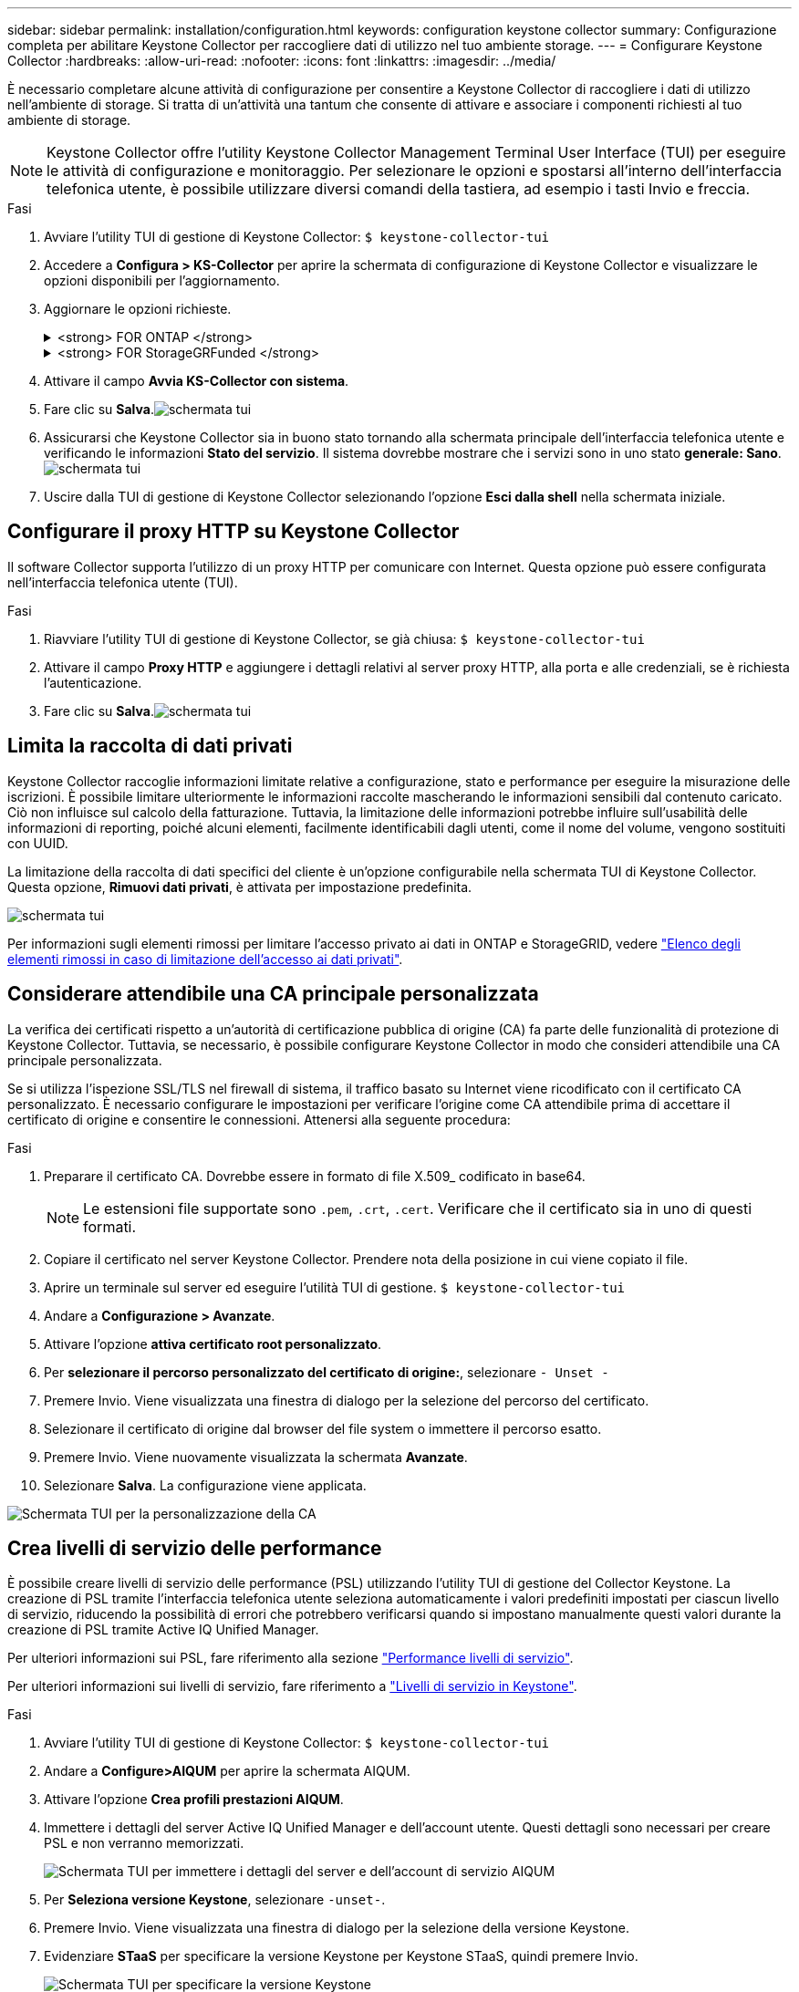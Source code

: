 ---
sidebar: sidebar 
permalink: installation/configuration.html 
keywords: configuration keystone collector 
summary: Configurazione completa per abilitare Keystone Collector per raccogliere dati di utilizzo nel tuo ambiente storage. 
---
= Configurare Keystone Collector
:hardbreaks:
:allow-uri-read: 
:nofooter: 
:icons: font
:linkattrs: 
:imagesdir: ../media/


[role="lead"]
È necessario completare alcune attività di configurazione per consentire a Keystone Collector di raccogliere i dati di utilizzo nell'ambiente di storage. Si tratta di un'attività una tantum che consente di attivare e associare i componenti richiesti al tuo ambiente di storage.


NOTE: Keystone Collector offre l'utility Keystone Collector Management Terminal User Interface (TUI) per eseguire le attività di configurazione e monitoraggio. Per selezionare le opzioni e spostarsi all'interno dell'interfaccia telefonica utente, è possibile utilizzare diversi comandi della tastiera, ad esempio i tasti Invio e freccia.

.Fasi
. Avviare l'utility TUI di gestione di Keystone Collector:
`$ keystone-collector-tui`
. Accedere a **Configura > KS-Collector** per aprire la schermata di configurazione di Keystone Collector e visualizzare le opzioni disponibili per l'aggiornamento.
. Aggiornare le opzioni richieste.
+
.<strong> FOR ONTAP </strong>
[%collapsible]
====
** *Collect ONTAP Use*: Questa opzione consente di raccogliere i dati di utilizzo per ONTAP. Aggiungere i dettagli del server Active IQ Unified Manager (Unified Manager) e dell'account di servizio.
** *Collect ONTAP dati sulle prestazioni*: Questa opzione consente la raccolta di dati sulle performance per ONTAP. Questa opzione è disattivata per impostazione predefinita. Attivare questa opzione se il monitoraggio delle performance è richiesto nel proprio ambiente per scopi SLA. Fornire i dettagli dell'account utente di Unified Manager Database. Per informazioni sulla creazione di utenti di database, vedere link:../installation/addl-req.html["Creare utenti di Unified Manager"].
** *Remove Private Data* (Rimuovi dati privati): Questa opzione rimuove dati privati specifici dei clienti ed è attivata per impostazione predefinita. Per informazioni sui dati esclusi dalle metriche se questa opzione è attivata, vedere link:../installation/configuration.html#limit-collection-of-private-data["Limita la raccolta di dati privati"].


====
+
.<strong> FOR StorageGRFunded </strong>
[%collapsible]
====
** *Collect StorageGRID Use* (Raccogli utilizzo nodo): Questa opzione consente di raccogliere i dettagli sull'utilizzo del nodo. Aggiungere l'indirizzo del nodo StorageGRID e i dettagli dell'utente.
** *Remove Private Data* (Rimuovi dati privati): Questa opzione rimuove dati privati specifici dei clienti ed è attivata per impostazione predefinita. Per informazioni sui dati esclusi dalle metriche se questa opzione è attivata, vedere link:../installation/configuration.html#limit-collection-of-private-data["Limita la raccolta di dati privati"].


====
. Attivare il campo **Avvia KS-Collector con sistema**.
. Fare clic su **Salva**.image:tui-1.png["schermata tui"]
. Assicurarsi che Keystone Collector sia in buono stato tornando alla schermata principale dell'interfaccia telefonica utente e verificando le informazioni **Stato del servizio**. Il sistema dovrebbe mostrare che i servizi sono in uno stato **generale: Sano**.image:tui-2.png["schermata tui"]
. Uscire dalla TUI di gestione di Keystone Collector selezionando l'opzione **Esci dalla shell** nella schermata iniziale.




== Configurare il proxy HTTP su Keystone Collector

Il software Collector supporta l'utilizzo di un proxy HTTP per comunicare con Internet. Questa opzione può essere configurata nell'interfaccia telefonica utente (TUI).

.Fasi
. Riavviare l'utility TUI di gestione di Keystone Collector, se già chiusa:
`$ keystone-collector-tui`
. Attivare il campo **Proxy HTTP** e aggiungere i dettagli relativi al server proxy HTTP, alla porta e alle credenziali, se è richiesta l'autenticazione.
. Fare clic su **Salva**.image:tui-3.png["schermata tui"]




== Limita la raccolta di dati privati

Keystone Collector raccoglie informazioni limitate relative a configurazione, stato e performance per eseguire la misurazione delle iscrizioni. È possibile limitare ulteriormente le informazioni raccolte mascherando le informazioni sensibili dal contenuto caricato. Ciò non influisce sul calcolo della fatturazione. Tuttavia, la limitazione delle informazioni potrebbe influire sull'usabilità delle informazioni di reporting, poiché alcuni elementi, facilmente identificabili dagli utenti, come il nome del volume, vengono sostituiti con UUID.

La limitazione della raccolta di dati specifici del cliente è un'opzione configurabile nella schermata TUI di Keystone Collector. Questa opzione, *Rimuovi dati privati*, è attivata per impostazione predefinita.

image:tui-4.png["schermata tui"]

Per informazioni sugli elementi rimossi per limitare l'accesso privato ai dati in ONTAP e StorageGRID, vedere link:../installation/data-collection.html["Elenco degli elementi rimossi in caso di limitazione dell'accesso ai dati privati"].



== Considerare attendibile una CA principale personalizzata

La verifica dei certificati rispetto a un'autorità di certificazione pubblica di origine (CA) fa parte delle funzionalità di protezione di Keystone Collector. Tuttavia, se necessario, è possibile configurare Keystone Collector in modo che consideri attendibile una CA principale personalizzata.

Se si utilizza l'ispezione SSL/TLS nel firewall di sistema, il traffico basato su Internet viene ricodificato con il certificato CA personalizzato. È necessario configurare le impostazioni per verificare l'origine come CA attendibile prima di accettare il certificato di origine e consentire le connessioni. Attenersi alla seguente procedura:

.Fasi
. Preparare il certificato CA. Dovrebbe essere in formato di file X.509_ codificato in base64.
+

NOTE: Le estensioni file supportate sono `.pem`, `.crt`, `.cert`. Verificare che il certificato sia in uno di questi formati.

. Copiare il certificato nel server Keystone Collector. Prendere nota della posizione in cui viene copiato il file.
. Aprire un terminale sul server ed eseguire l'utilità TUI di gestione.
`$ keystone-collector-tui`
. Andare a *Configurazione > Avanzate*.
. Attivare l'opzione *attiva certificato root personalizzato*.
. Per *selezionare il percorso personalizzato del certificato di origine:*, selezionare `- Unset -`
. Premere Invio. Viene visualizzata una finestra di dialogo per la selezione del percorso del certificato.
. Selezionare il certificato di origine dal browser del file system o immettere il percorso esatto.
. Premere Invio. Viene nuovamente visualizzata la schermata *Avanzate*.
. Selezionare *Salva*. La configurazione viene applicata.


image:kc-custom-ca.png["Schermata TUI per la personalizzazione della CA"]



== Crea livelli di servizio delle performance

È possibile creare livelli di servizio delle performance (PSL) utilizzando l'utility TUI di gestione del Collector Keystone. La creazione di PSL tramite l'interfaccia telefonica utente seleziona automaticamente i valori predefiniti impostati per ciascun livello di servizio, riducendo la possibilità di errori che potrebbero verificarsi quando si impostano manualmente questi valori durante la creazione di PSL tramite Active IQ Unified Manager.

Per ulteriori informazioni sui PSL, fare riferimento alla sezione link:https://docs.netapp.com/us-en/active-iq-unified-manager/storage-mgmt/concept_manage_performance_service_levels.html["Performance livelli di servizio"^].

Per ulteriori informazioni sui livelli di servizio, fare riferimento a link:https://docs.netapp.com/us-en/keystone-staas/concepts/service-levels.html#service-levels-for-file-and-block-storage["Livelli di servizio in Keystone"^].

.Fasi
. Avviare l'utility TUI di gestione di Keystone Collector:
`$ keystone-collector-tui`
. Andare a *Configure>AIQUM* per aprire la schermata AIQUM.
. Attivare l'opzione *Crea profili prestazioni AIQUM*.
. Immettere i dettagli del server Active IQ Unified Manager e dell'account utente. Questi dettagli sono necessari per creare PSL e non verranno memorizzati.
+
image:qos-account-details-1.png["Schermata TUI per immettere i dettagli del server e dell'account di servizio AIQUM"]

. Per *Seleziona versione Keystone*, selezionare `-unset-`.
. Premere Invio. Viene visualizzata una finestra di dialogo per la selezione della versione Keystone.
. Evidenziare *STaaS* per specificare la versione Keystone per Keystone STaaS, quindi premere Invio.
+
image:qos-STaaS-selection-2.png["Schermata TUI per specificare la versione Keystone"]

+

NOTE: È possibile evidenziare l'opzione *KFS* per i servizi di abbonamento Keystone versione 1. I servizi di iscrizione Keystone sono diversi da Keystone STaaS per quanto riguarda i livelli di servizio, le offerte di servizio e i principi di fatturazione. Per ulteriori informazioni, fare riferimento a link:https://docs.netapp.com/us-en/keystone-staas/subscription-services-v1.html["Servizi di iscrizione Keystone | versione 1"^].

. Tutti i livelli di servizio Keystone supportati verranno visualizzati all'interno dell'opzione *Select Keystone Service Levels* per la versione Keystone specificata. Attivare i livelli di servizio desiderati dall'elenco.
+
image:qos-STaaS-selection-3.png["Schermata TUI per visualizzare tutti i livelli di servizio Keystone supportati"]

+

NOTE: Puoi selezionare più livelli di servizio simultaneamente per creare PSL.

. Selezionare *Salva* e premere Invio. Verranno creati i livelli di servizio delle prestazioni.
+
Puoi visualizzare gli elenchi di gestione dei dati creati, come Premium-KS-STaaS per STaaS o Extreme KFS per KFS, nella pagina *livelli di servizio delle performance* in Active IQ Unified Manager. Se i PSL creati non soddisfano i requisiti, è possibile modificare i PSL in base alle proprie esigenze. Per ulteriori informazioni, fare riferimento a link:https://docs.netapp.com/us-en/active-iq-unified-manager/storage-mgmt/task_create_and_edit_psls.html["Creazione e modifica dei livelli di Performance Service"^].

+
image:qos-performance-sl.png["Schermata dell'interfaccia utente per visualizzare i criteri AQoS creati"]




TIP: Se esiste già un PSL per il livello di servizio selezionato sul server Active IQ Unified Manager specificato, non è possibile crearlo di nuovo. Se si tenta di farlo, viene visualizzato un messaggio di errore. image:qos-failed-policy-1.png["Schermata TUI per visualizzare il messaggio di errore per la creazione dei criteri"]
